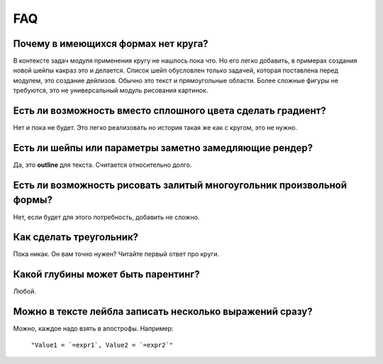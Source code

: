 FAQ
---

Почему в имеющихся формах нет круга?
====================================

В контексте задач модуля применения кругу не нашлось пока что. Но его легко добавить, в примерах создания
новой шейпы какраз это и делается.
Список шейп обусловлен только задачей, которая поставлена перед модулем, это создание дейлизов. Обычно это
текст и прямоугольные области. Более сложные фигуры не требуются, это не универсальный модуль рисования картинок.

Есть ли возможность вместо сплошного цвета сделать градиент?
============================================================

Нет и пока не будет. Это легко реализовать но история такая же как с кругом, это не нужно.

Есть ли шейпы или параметры заметно замедляющие рендер?
=======================================================

Да, это **outline** для текста. Считается относительно долго.

Есть ли возможность рисовать залитый многоугольник произвольной формы?
======================================================================

Нет, если будет для этого потребность, добавить не сложно.

Как сделать треугольник?
========================

Пока никак. Он вам точно нужен? Читайте первый ответ про круги.

Какой глубины может быть парентинг?
===================================

Любой.

Можно в тексте лейбла записать несколько выражений сразу?
=========================================================

Можно, каждое надо взять в апострофы. Например:

    ``"Value1 = `=expr1`, Value2 = `=expr2`"``

